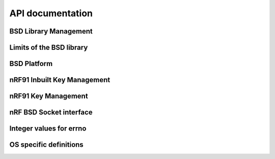 .. bsdlib_api:

API documentation
#################


BSD Library Management
**********************

.. doxygengroup:: bsd
   :project: nrfxlib
   :members:


Limits of the BSD library
*************************

.. doxygengroup:: bsd_limits
   :project: nrfxlib
   :members:

BSD Platform
************

.. doxygengroup:: bsd_platform_ipc
   :project: nrfxlib
   :members:

.. doxygengroup:: bsd_version
   :project: nrfxlib
   :members:

.. doxygengroup:: bsd_reserved_memory
   :project: nrfxlib
   :members:

.. doxygengroup:: BSD_reserved_interrupts
   :project: nrfxlib
   :members:

nRF91 Inbuilt Key Management
****************************

.. doxygengroup:: nrf_inbuilt_key
   :project: nrfxlib
   :members:

nRF91 Key Management
********************

.. doxygengroup:: nrf_key_mgmt
   :project: nrfxlib
   :members:

nRF BSD Socket interface
************************

.. doxygengroup:: nrf_socket
   :project: nrfxlib
   :members:

Integer values for errno
************************

.. doxygengroup:: nrf_errno
   :project: nrfxlib
   :members:

OS specific definitions
***********************

.. doxygengroup:: bsd_os
   :project: nrfxlib
   :members:
